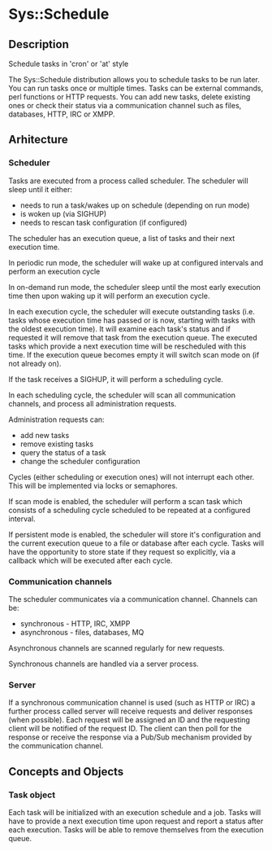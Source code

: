 * Sys::Schedule
** Description
   Schedule tasks in 'cron' or 'at' style

   The Sys::Schedule distribution allows you to schedule tasks to be run later. You can run tasks once or multiple times. 
   Tasks can be external commands, perl functions or HTTP requests. You can add new tasks, delete existing ones or check their status
   via a communication channel such as files, databases, HTTP, IRC or XMPP.

** Arhitecture
   
*** Scheduler

    Tasks are executed from a process called scheduler. The scheduler will sleep until it either:
    - needs to run a task/wakes up on schedule (depending on run mode)
    - is woken up (via SIGHUP)
    - needs to rescan task configuration (if configured)
   
    The scheduler has an execution queue, a list of tasks and their next execution time. 
    
    In periodic run mode, the scheduler will wake up at configured intervals and perform an execution cycle

    In on-demand run mode, the scheduler sleep until the most early execution time then upon waking up it will 
    perform an execution cycle.

    In each execution cycle, the scheduler will execute outstanding tasks (i.e. tasks whose execution time has passed or is now, starting with tasks with 
    the oldest execution time). It will examine each task's status and if requested it will remove that task from the execution queue. The executed tasks which 
    provide a next execution time will be rescheduled with this time. If the execution queue becomes empty it will switch scan mode on (if not already on).

    If the task receives a SIGHUP, it will perform a scheduling cycle.

    In each scheduling cycle, the scheduler will scan all communication channels, and process all administration requests.

    Administration requests can:
    - add new tasks
    - remove existing tasks
    - query the status of a task
    - change the scheduler configuration

    Cycles (either scheduling or execution ones) will not interrupt each other. This will be implemented via locks or semaphores.

    If scan mode is enabled, the scheduler will perform a scan task which consists of a scheduling cycle scheduled to be repeated at a configured interval.

    If persistent mode is enabled, the scheduler will store it's configuration and the current execution queue to a file or database after each cycle. Tasks will have 
    the opportunity to store state if they request so explicitly, via a callback which will be executed after each cycle.

*** Communication channels

    The scheduler communicates via a communication channel. Channels can be:
    - synchronous - HTTP, IRC, XMPP
    - asynchronous - files, databases, MQ

    Asynchronous channels are scanned regularly for new requests.

    Synchronous channels are handled via a server process.

*** Server

    If a synchronous communication channel is used (such as HTTP or IRC) a further process called server will receive requests and deliver responses (when possible).
    Each request will be assigned an ID and the requesting client will be notified of the request ID. The client can then poll for the response or receive the 
    response via a Pub/Sub mechanism provided by the communication channel.

** Concepts and Objects   

*** Task object

    Each task will be initialized with an execution schedule and a job. Tasks will have to provide a next execution time upon request and report a status after each execution.
    Tasks will be able to remove themselves from the execution queue.

